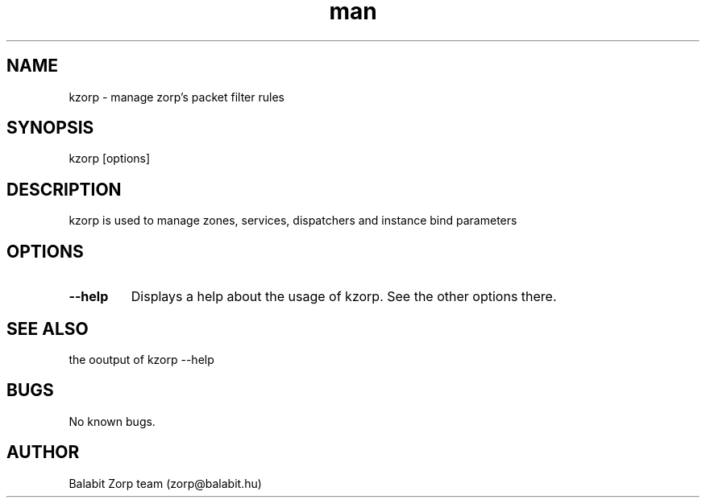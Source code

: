.\" Manpage for kzorp.
.\" Contact zorp@balabit.hu to correct errors or typos.
.TH man 8 "15 Dec 2013" "1.0" "kzorp man page"
.SH NAME
kzorp \- manage zorp's packet filter rules
.SH SYNOPSIS
kzorp [options]
.SH DESCRIPTION
kzorp is used to manage zones, services, dispatchers and instance bind parameters
.SH OPTIONS
.TP
\fB\-\-help\fR
Displays a help about the usage of kzorp. See the other options there.
.SH SEE ALSO
the ooutput of kzorp --help
.SH BUGS
No known bugs.
.SH AUTHOR
Balabit Zorp team (zorp@balabit.hu)

